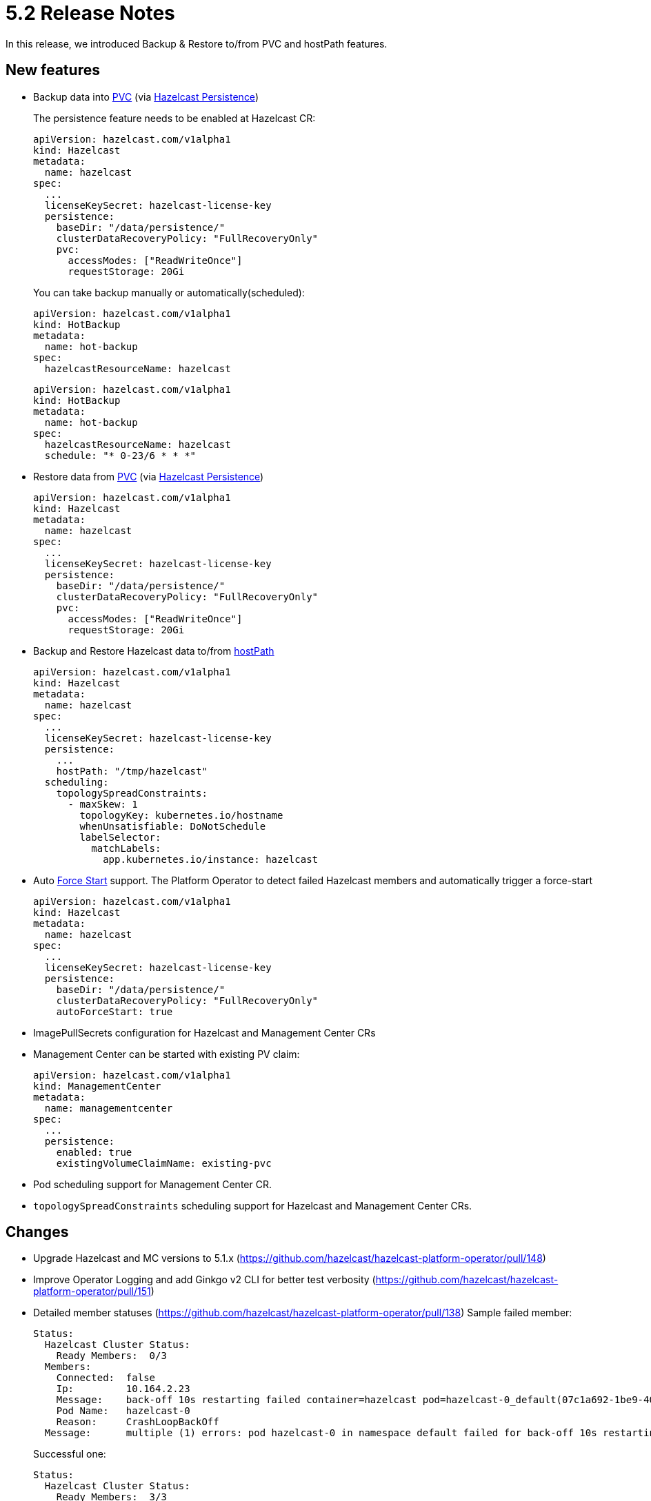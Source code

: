 = 5.2 Release Notes

In this release, we introduced Backup & Restore to/from PVC and hostPath
features.

== New features

* Backup data into
https://kubernetes.io/docs/concepts/storage/persistent-volumes/[PVC]
(via
https://docs.hazelcast.com/hazelcast/latest/storage/persistence[Hazelcast
Persistence])
+
The persistence feature needs to be enabled at Hazelcast CR:
+
....
apiVersion: hazelcast.com/v1alpha1
kind: Hazelcast
metadata:
  name: hazelcast
spec:
  ...
  licenseKeySecret: hazelcast-license-key
  persistence:
    baseDir: "/data/persistence/"
    clusterDataRecoveryPolicy: "FullRecoveryOnly"
    pvc:
      accessModes: ["ReadWriteOnce"]
      requestStorage: 20Gi
....
+
You can take backup manually or automatically(scheduled):
+
....
apiVersion: hazelcast.com/v1alpha1
kind: HotBackup
metadata:
  name: hot-backup
spec:
  hazelcastResourceName: hazelcast
....
+
....
apiVersion: hazelcast.com/v1alpha1
kind: HotBackup
metadata:
  name: hot-backup
spec:
  hazelcastResourceName: hazelcast
  schedule: "* 0-23/6 * * *"
....
* Restore data from
https://kubernetes.io/docs/concepts/storage/persistent-volumes/[PVC]
(via
https://docs.hazelcast.com/hazelcast/latest/storage/persistence[Hazelcast
Persistence])
+
....
apiVersion: hazelcast.com/v1alpha1
kind: Hazelcast
metadata:
  name: hazelcast
spec:
  ...
  licenseKeySecret: hazelcast-license-key
  persistence:
    baseDir: "/data/persistence/"
    clusterDataRecoveryPolicy: "FullRecoveryOnly"
    pvc:
      accessModes: ["ReadWriteOnce"]
      requestStorage: 20Gi
....
* Backup and Restore Hazelcast data to/from
https://kubernetes.io/docs/concepts/storage/volumes/#hostpath[hostPath]
+
....
apiVersion: hazelcast.com/v1alpha1
kind: Hazelcast
metadata:
  name: hazelcast
spec:
  ...
  licenseKeySecret: hazelcast-license-key
  persistence:
    ...
    hostPath: "/tmp/hazelcast"
  scheduling:
    topologySpreadConstraints:
      - maxSkew: 1
        topologyKey: kubernetes.io/hostname
        whenUnsatisfiable: DoNotSchedule
        labelSelector:
          matchLabels:
            app.kubernetes.io/instance: hazelcast
....
* Auto
https://docs.hazelcast.com/hazelcast/latest/storage/triggering-force-start[Force
Start] support. The Platform Operator to detect failed Hazelcast members
and automatically trigger a force-start
+
....
apiVersion: hazelcast.com/v1alpha1
kind: Hazelcast
metadata:
  name: hazelcast
spec:
  ...
  licenseKeySecret: hazelcast-license-key
  persistence:
    baseDir: "/data/persistence/"
    clusterDataRecoveryPolicy: "FullRecoveryOnly"
    autoForceStart: true
....
* ImagePullSecrets configuration for Hazelcast and Management Center CRs
* Management Center can be started with existing PV claim:
+
....
apiVersion: hazelcast.com/v1alpha1
kind: ManagementCenter
metadata:
  name: managementcenter
spec:
  ...
  persistence:
    enabled: true
    existingVolumeClaimName: existing-pvc
....
* Pod scheduling support for Management Center CR.
* `topologySpreadConstraints` scheduling support for Hazelcast and
Management Center CRs.

== Changes

* Upgrade Hazelcast and MC versions to 5.1.x
(https://github.com/hazelcast/hazelcast-platform-operator/pull/148)
* Improve Operator Logging and add Ginkgo v2 CLI for better test
verbosity
(https://github.com/hazelcast/hazelcast-platform-operator/pull/151)
* Detailed member statuses
(https://github.com/hazelcast/hazelcast-platform-operator/pull/138)
Sample failed member:
+
....
Status:
  Hazelcast Cluster Status:
    Ready Members:  0/3
  Members:
    Connected:  false
    Ip:         10.164.2.23
    Message:    back-off 10s restarting failed container=hazelcast pod=hazelcast-0_default(07c1a692-1be9-408d-b245-bb93cf01af66)
    Pod Name:   hazelcast-0
    Reason:     CrashLoopBackOff
  Message:      multiple (1) errors: pod hazelcast-0 in namespace default failed for back-off 10s restarting failed container=hazelcast pod=hazelcast-0_default(07c1a692-1be9-408d-b245-bb93cf01af66):
....
+
Successful one:
+
....
Status:
  Hazelcast Cluster Status:
    Ready Members:  3/3
  Members:
    Connected:  true
    Ip:         10.164.2.27
    UID:        85eeb6f3-00a3-4bed-aa4c-30959d6bda67
    Version:    5.0.2
    Connected:  true
    Ip:         10.164.1.12
    UID:        e546754e-209d-4ac5-9fd0-119a6d8bf371
    Version:    5.0.2
    Connected:  true
    Ip:         10.164.0.14
    UID:        5a7b1a1f-4a1c-47ff-8151-24db0e5db51e
    Version:    5.0.2
  Phase:        Running
....
* Show external IP of Hazelcast members and Management Center URL at CR
statuses:
+
....
$ kubectl get hazelcast
NAME               STATUS    MEMBERS   EXTERNAL-ADDRESSES
hazelcast  Running   3/3         <EXTERNAL_IP>:5701
....

== Fixed Issues

* Add support for asynchronous Hazelcast connection with reconnection
enabled
(https://github.com/hazelcast/hazelcast-platform-operator/pull/145)
* Disable Phone Home for MC and HZ when Operator Phone Home is disabled.
(https://github.com/hazelcast/hazelcast-platform-operator/pull/150)
* Changes readiness probe of Management Center into `TCPSocket` for port
`8080`
(https://github.com/hazelcast/hazelcast-platform-operator/pull/132)
